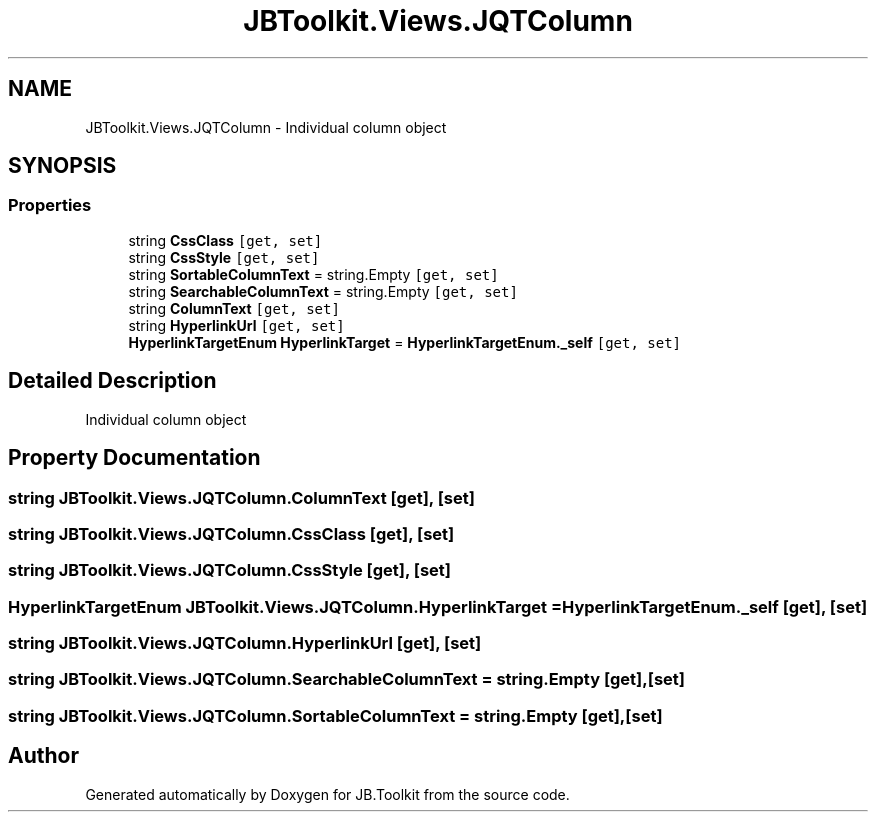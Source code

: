 .TH "JBToolkit.Views.JQTColumn" 3 "Mon Aug 31 2020" "JB.Toolkit" \" -*- nroff -*-
.ad l
.nh
.SH NAME
JBToolkit.Views.JQTColumn \- Individual column object  

.SH SYNOPSIS
.br
.PP
.SS "Properties"

.in +1c
.ti -1c
.RI "string \fBCssClass\fP\fC [get, set]\fP"
.br
.ti -1c
.RI "string \fBCssStyle\fP\fC [get, set]\fP"
.br
.ti -1c
.RI "string \fBSortableColumnText\fP = string\&.Empty\fC [get, set]\fP"
.br
.ti -1c
.RI "string \fBSearchableColumnText\fP = string\&.Empty\fC [get, set]\fP"
.br
.ti -1c
.RI "string \fBColumnText\fP\fC [get, set]\fP"
.br
.ti -1c
.RI "string \fBHyperlinkUrl\fP\fC [get, set]\fP"
.br
.ti -1c
.RI "\fBHyperlinkTargetEnum\fP \fBHyperlinkTarget\fP = \fBHyperlinkTargetEnum\&._self\fP\fC [get, set]\fP"
.br
.in -1c
.SH "Detailed Description"
.PP 
Individual column object 


.SH "Property Documentation"
.PP 
.SS "string JBToolkit\&.Views\&.JQTColumn\&.ColumnText\fC [get]\fP, \fC [set]\fP"

.SS "string JBToolkit\&.Views\&.JQTColumn\&.CssClass\fC [get]\fP, \fC [set]\fP"

.SS "string JBToolkit\&.Views\&.JQTColumn\&.CssStyle\fC [get]\fP, \fC [set]\fP"

.SS "\fBHyperlinkTargetEnum\fP JBToolkit\&.Views\&.JQTColumn\&.HyperlinkTarget = \fBHyperlinkTargetEnum\&._self\fP\fC [get]\fP, \fC [set]\fP"

.SS "string JBToolkit\&.Views\&.JQTColumn\&.HyperlinkUrl\fC [get]\fP, \fC [set]\fP"

.SS "string JBToolkit\&.Views\&.JQTColumn\&.SearchableColumnText = string\&.Empty\fC [get]\fP, \fC [set]\fP"

.SS "string JBToolkit\&.Views\&.JQTColumn\&.SortableColumnText = string\&.Empty\fC [get]\fP, \fC [set]\fP"


.SH "Author"
.PP 
Generated automatically by Doxygen for JB\&.Toolkit from the source code\&.
